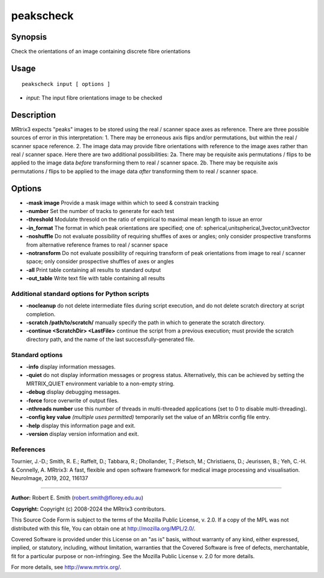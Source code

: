 .. _peakscheck:

peakscheck
==========

Synopsis
--------

Check the orientations of an image containing discrete fibre orientations

Usage
-----

::

    peakscheck input [ options ]

-  *input*: The input fibre orientations image to be checked

Description
-----------

MRtrix3 expects "peaks" images to be stored using the real / scanner space axes as reference. There are three possible sources of error in this interpretation: 1. There may be erroneous axis flips and/or permutations, but within the real / scanner space reference. 2. The image data may provide fibre orientations with reference to the image axes rather than real / scanner space. Here there are two additional possibilities: 2a. There may be requisite axis permutations / flips to be applied to the image data *before* transforming them to real / scanner space. 2b. There may be requisite axis permutations / flips to be applied to the image data *after* transforming them to real / scanner space.

Options
-------

- **-mask image** Provide a mask image within which to seed & constrain tracking

- **-number** Set the number of tracks to generate for each test

- **-threshold** Modulate thresold on the ratio of empirical to maximal mean length to issue an error

- **-in_format** The format in which peak orientations are specified; one of: spherical,unitspherical,3vector,unit3vector

- **-noshuffle** Do not evaluate possibility of requiring shuffles of axes or angles; only consider prospective transforms from alternative reference frames to real / scanner space

- **-notransform** Do not evaluate possibility of requiring transform of peak orientations from image to real / scanner space; only consider prospective shuffles of axes or angles

- **-all** Print table containing all results to standard output

- **-out_table** Write text file with table containing all results

Additional standard options for Python scripts
^^^^^^^^^^^^^^^^^^^^^^^^^^^^^^^^^^^^^^^^^^^^^^

- **-nocleanup** do not delete intermediate files during script execution, and do not delete scratch directory at script completion.

- **-scratch /path/to/scratch/** manually specify the path in which to generate the scratch directory.

- **-continue <ScratchDir> <LastFile>** continue the script from a previous execution; must provide the scratch directory path, and the name of the last successfully-generated file.

Standard options
^^^^^^^^^^^^^^^^

- **-info** display information messages.

- **-quiet** do not display information messages or progress status. Alternatively, this can be achieved by setting the MRTRIX_QUIET environment variable to a non-empty string.

- **-debug** display debugging messages.

- **-force** force overwrite of output files.

- **-nthreads number** use this number of threads in multi-threaded applications (set to 0 to disable multi-threading).

- **-config key value**  *(multiple uses permitted)* temporarily set the value of an MRtrix config file entry.

- **-help** display this information page and exit.

- **-version** display version information and exit.

References
^^^^^^^^^^

Tournier, J.-D.; Smith, R. E.; Raffelt, D.; Tabbara, R.; Dhollander, T.; Pietsch, M.; Christiaens, D.; Jeurissen, B.; Yeh, C.-H. & Connelly, A. MRtrix3: A fast, flexible and open software framework for medical image processing and visualisation. NeuroImage, 2019, 202, 116137

--------------



**Author:** Robert E. Smith (robert.smith@florey.edu.au)

**Copyright:** Copyright (c) 2008-2024 the MRtrix3 contributors.

This Source Code Form is subject to the terms of the Mozilla Public
License, v. 2.0. If a copy of the MPL was not distributed with this
file, You can obtain one at http://mozilla.org/MPL/2.0/.

Covered Software is provided under this License on an "as is"
basis, without warranty of any kind, either expressed, implied, or
statutory, including, without limitation, warranties that the
Covered Software is free of defects, merchantable, fit for a
particular purpose or non-infringing.
See the Mozilla Public License v. 2.0 for more details.

For more details, see http://www.mrtrix.org/.

